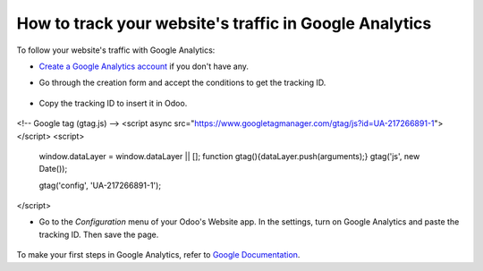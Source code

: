 =======================================================
How to track your website's traffic in Google Analytics
=======================================================

To follow your website's traffic with Google Analytics:

- `Create a Google Analytics account <https://www.google.com/analytics/>`__ if
  you don't have any.

- Go through the creation form and accept the conditions to get the tracking ID.

    .. image:: google_analytics/google_analytics_account.png
        :align: center

- Copy the tracking ID to insert it in Odoo.

    .. image:: google_analytics/google_analytics_tracking_id.png
        :align: center
<!-- Google tag (gtag.js) -->
<script async src="https://www.googletagmanager.com/gtag/js?id=UA-217266891-1">
</script>
<script>
  window.dataLayer = window.dataLayer || [];
  function gtag(){dataLayer.push(arguments);}
  gtag('js', new Date());

  gtag('config', 'UA-217266891-1');
</script>

- Go to the *Configuration* menu of your Odoo's Website app.
  In the settings, turn on Google Analytics and paste the tracking ID.
  Then save the page.

      .. image:: google_analytics/google_analytics_settings.png
        :align: center

To make your first steps in Google Analytics, refer to `Google Documentation
<https://support.google.com/analytics/answer/1008015?hl=en/>`_.
